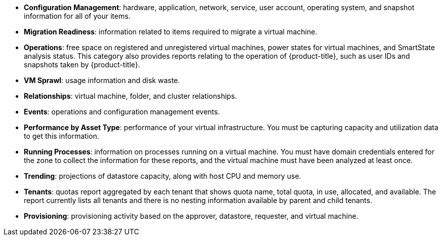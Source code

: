 * *Configuration Management*: hardware, application, network, service, user account, operating system, and snapshot information for all of your items.
* *Migration Readiness*: information related to items required to migrate a virtual machine.
* *Operations*: free space on registered and unregistered virtual machines, power states for virtual machines, and SmartState analysis status. This category also provides reports relating to the operation of {product-title}, such as user IDs and snapshots taken by {product-title}.
* *VM Sprawl*: usage information and disk waste.
* *Relationships*: virtual machine, folder, and cluster relationships.
* *Events*: operations and configuration management events.
* *Performance by Asset Type*: performance of your virtual infrastructure. You must be capturing capacity and utilization data to get this information.
* *Running Processes*: information on processes running on a virtual machine. You must have domain credentials entered for the zone to collect the information for these reports, and the virtual machine must have been analyzed at least once.
* *Trending*: projections of datastore capacity, along with host CPU and memory use.
* *Tenants*: quotas report aggregated by each tenant that shows quota name, total quota, in use, allocated, and available. The report currently lists all tenants and there is no nesting information available by parent and child tenants.
* *Provisioning*: provisioning activity based on the approver, datastore, requester, and virtual machine.
